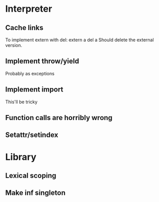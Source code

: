 

* Interpreter
** Cache links
   To implement extern with del:
   extern a
   del a
   Should delete the external version.
** Implement throw/yield
   Probably as exceptions
** Implement import
   This'll be tricky
** Function calls are horribly wrong
** Setattr/setindex

* Library
** Lexical scoping
** Make inf singleton
